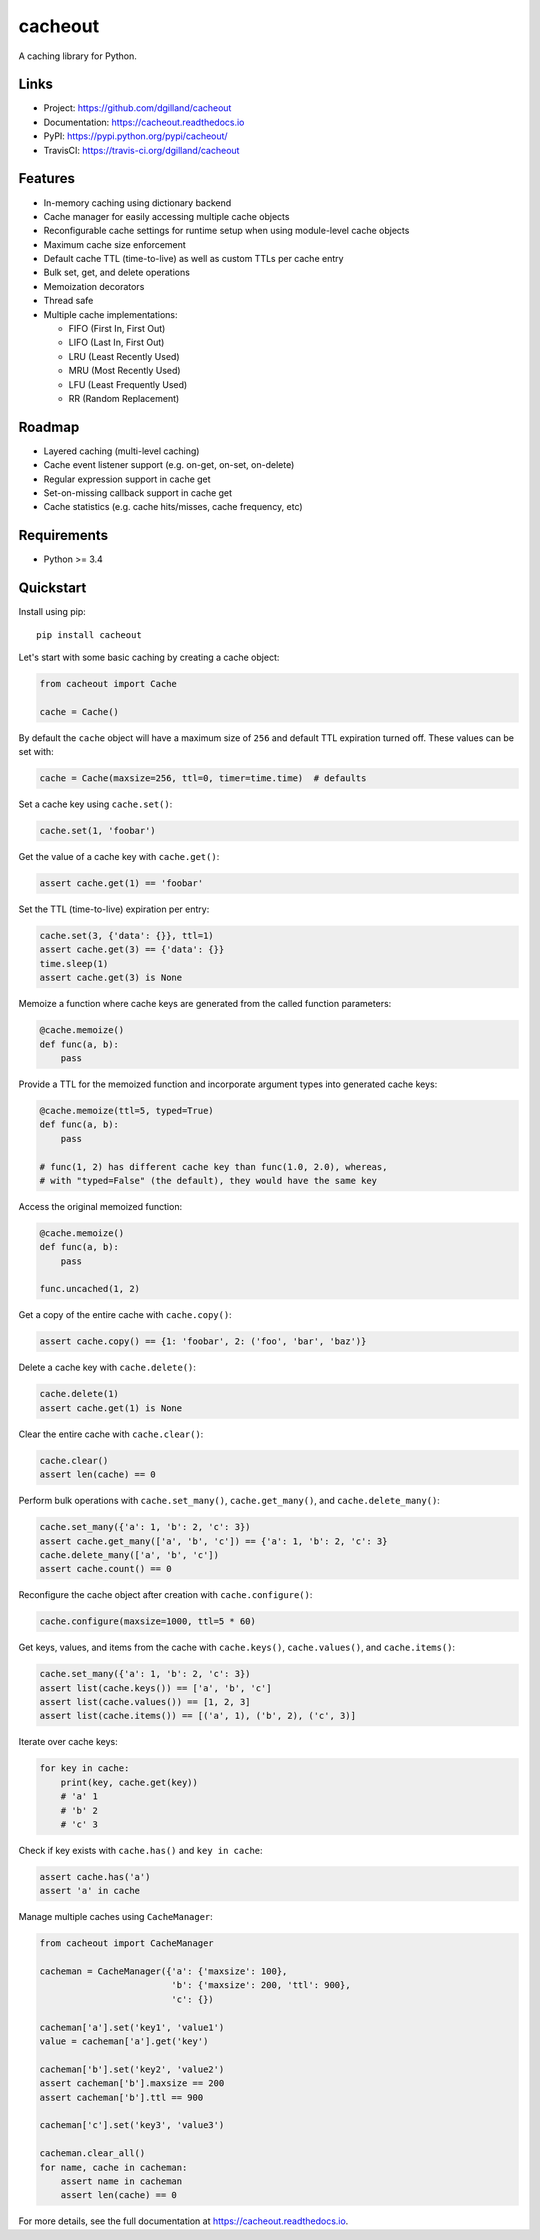 cacheout
********

|version| |travis| |coveralls| |license|


A caching library for Python.


Links
=====

- Project: https://github.com/dgilland/cacheout
- Documentation: https://cacheout.readthedocs.io
- PyPI: https://pypi.python.org/pypi/cacheout/
- TravisCI: https://travis-ci.org/dgilland/cacheout


Features
========

- In-memory caching using dictionary backend
- Cache manager for easily accessing multiple cache objects
- Reconfigurable cache settings for runtime setup when using module-level cache objects
- Maximum cache size enforcement
- Default cache TTL (time-to-live) as well as custom TTLs per cache entry
- Bulk set, get, and delete operations
- Memoization decorators
- Thread safe
- Multiple cache implementations:

  - FIFO (First In, First Out)
  - LIFO (Last In, First Out)
  - LRU (Least Recently Used)
  - MRU (Most Recently Used)
  - LFU (Least Frequently Used)
  - RR (Random Replacement)


Roadmap
=======

- Layered caching (multi-level caching)
- Cache event listener support (e.g. on-get, on-set, on-delete)
- Regular expression support in cache get
- Set-on-missing callback support in cache get
- Cache statistics (e.g. cache hits/misses, cache frequency, etc)


Requirements
============

- Python >= 3.4


Quickstart
==========

Install using pip:


::

    pip install cacheout


Let's start with some basic caching by creating a cache object:

.. code-block:: python

    from cacheout import Cache

    cache = Cache()


By default the ``cache`` object will have a maximum size of ``256`` and default TTL expiration turned off. These values can be set with:

.. code-block:: python

    cache = Cache(maxsize=256, ttl=0, timer=time.time)  # defaults


Set a cache key using ``cache.set()``:

.. code-block:: python

    cache.set(1, 'foobar')


Get the value of a cache key with ``cache.get()``:

.. code-block:: python

    assert cache.get(1) == 'foobar'


Set the TTL (time-to-live) expiration per entry:

.. code-block:: python

    cache.set(3, {'data': {}}, ttl=1)
    assert cache.get(3) == {'data': {}}
    time.sleep(1)
    assert cache.get(3) is None


Memoize a function where cache keys are generated from the called function parameters:

.. code-block:: python

    @cache.memoize()
    def func(a, b):
        pass


Provide a TTL for the memoized function and incorporate argument types into generated cache keys:

.. code-block:: python

    @cache.memoize(ttl=5, typed=True)
    def func(a, b):
        pass

    # func(1, 2) has different cache key than func(1.0, 2.0), whereas,
    # with "typed=False" (the default), they would have the same key


Access the original memoized function:

.. code-block:: python

    @cache.memoize()
    def func(a, b):
        pass

    func.uncached(1, 2)


Get a copy of the entire cache with ``cache.copy()``:

.. code-block:: python

    assert cache.copy() == {1: 'foobar', 2: ('foo', 'bar', 'baz')}


Delete a cache key with ``cache.delete()``:

.. code-block:: python

    cache.delete(1)
    assert cache.get(1) is None


Clear the entire cache with ``cache.clear()``:

.. code-block:: python

    cache.clear()
    assert len(cache) == 0


Perform bulk operations with ``cache.set_many()``, ``cache.get_many()``, and ``cache.delete_many()``:

.. code-block:: python

    cache.set_many({'a': 1, 'b': 2, 'c': 3})
    assert cache.get_many(['a', 'b', 'c']) == {'a': 1, 'b': 2, 'c': 3}
    cache.delete_many(['a', 'b', 'c'])
    assert cache.count() == 0


Reconfigure the cache object after creation with ``cache.configure()``:

.. code-block:: python

    cache.configure(maxsize=1000, ttl=5 * 60)


Get keys, values, and items from the cache with ``cache.keys()``, ``cache.values()``, and ``cache.items()``:

.. code-block:: python

    cache.set_many({'a': 1, 'b': 2, 'c': 3})
    assert list(cache.keys()) == ['a', 'b', 'c']
    assert list(cache.values()) == [1, 2, 3]
    assert list(cache.items()) == [('a', 1), ('b', 2), ('c', 3)]


Iterate over cache keys:

.. code-block:: python

    for key in cache:
        print(key, cache.get(key))
        # 'a' 1
        # 'b' 2
        # 'c' 3


Check if key exists with ``cache.has()`` and ``key in cache``:

.. code-block:: python

    assert cache.has('a')
    assert 'a' in cache


Manage multiple caches using ``CacheManager``:

.. code-block:: python

    from cacheout import CacheManager

    cacheman = CacheManager({'a': {'maxsize': 100},
                             'b': {'maxsize': 200, 'ttl': 900},
                             'c': {})

    cacheman['a'].set('key1', 'value1')
    value = cacheman['a'].get('key')

    cacheman['b'].set('key2', 'value2')
    assert cacheman['b'].maxsize == 200
    assert cacheman['b'].ttl == 900

    cacheman['c'].set('key3', 'value3')

    cacheman.clear_all()
    for name, cache in cacheman:
        assert name in cacheman
        assert len(cache) == 0


For more details, see the full documentation at https://cacheout.readthedocs.io.



.. |version| image:: https://img.shields.io/pypi/v/cacheout.svg?style=flat-square
    :target: https://pypi.python.org/pypi/cacheout/

.. |travis| image:: https://img.shields.io/travis/dgilland/cacheout/master.svg?style=flat-square
    :target: https://travis-ci.org/dgilland/cacheout

.. |coveralls| image:: https://img.shields.io/coveralls/dgilland/cacheout/master.svg?style=flat-square
    :target: https://coveralls.io/r/dgilland/cacheout

.. |license| image:: https://img.shields.io/pypi/l/cacheout.svg?style=flat-square
    :target: https://pypi.python.org/pypi/cacheout/
